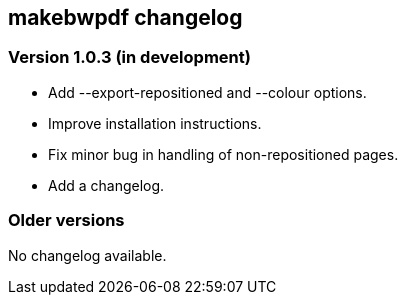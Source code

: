 == makebwpdf changelog

=== Version 1.0.3 (in development)

 - Add --export-repositioned and --colour options.
 - Improve installation instructions.
 - Fix minor bug in handling of non-repositioned pages.
 - Add a changelog.

=== Older versions

No changelog available.
